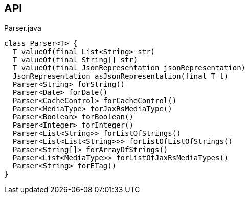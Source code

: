 :Notice: Licensed to the Apache Software Foundation (ASF) under one or more contributor license agreements. See the NOTICE file distributed with this work for additional information regarding copyright ownership. The ASF licenses this file to you under the Apache License, Version 2.0 (the "License"); you may not use this file except in compliance with the License. You may obtain a copy of the License at. http://www.apache.org/licenses/LICENSE-2.0 . Unless required by applicable law or agreed to in writing, software distributed under the License is distributed on an "AS IS" BASIS, WITHOUT WARRANTIES OR  CONDITIONS OF ANY KIND, either express or implied. See the License for the specific language governing permissions and limitations under the License.

== API

[source,java]
.Parser.java
----
class Parser<T> {
  T valueOf(final List<String> str)
  T valueOf(final String[] str)
  T valueOf(final JsonRepresentation jsonRepresentation)
  JsonRepresentation asJsonRepresentation(final T t)
  Parser<String> forString()
  Parser<Date> forDate()
  Parser<CacheControl> forCacheControl()
  Parser<MediaType> forJaxRsMediaType()
  Parser<Boolean> forBoolean()
  Parser<Integer> forInteger()
  Parser<List<String>> forListOfStrings()
  Parser<List<List<String>>> forListOfListOfStrings()
  Parser<String[]> forArrayOfStrings()
  Parser<List<MediaType>> forListOfJaxRsMediaTypes()
  Parser<String> forETag()
}
----

